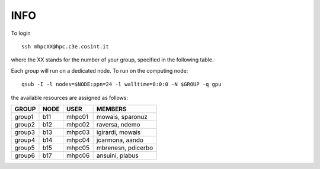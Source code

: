 INFO
========================================================================


To login 
::

  ssh mhpcXX@hpc.c3e.cosint.it

where the XX stands for the number of your group, specified in the following table.

Each group will run on a dedicated node. 
To run on the computing node:
::

  qsub -I -l nodes=$NODE:ppn=24 -l walltime=8:0:0 -N $GROUP -q gpu

the available resources are assigned as follows:

+---------+----------+---------+----------------------+
|  GROUP  |  NODE    |	USER   |  MEMBERS             |
+=========+==========+=========+======================+
| group1  |  b11     |  mhpc01 | mowais, sparonuz     |
+---------+----------+---------+----------------------+
| group2  |  b12     |	mhpc02 | raversa, ndemo       | 
+---------+----------+---------+----------------------+
| group3  |  b13     |	mhpc03 | igirardi, mowais     |
+---------+----------+---------+----------------------+
| group4  |  b14     |	mhpc04 | jcarmona, aando      |
+---------+----------+---------+----------------------+
| group5  |  b15     |	mhpc05 | mbrenesn, pdicerbo   |
+---------+----------+---------+----------------------+ 
| group6  |  b17     |	mhpc06 | ansuini, plabus      |
+---------+----------+---------+----------------------+

